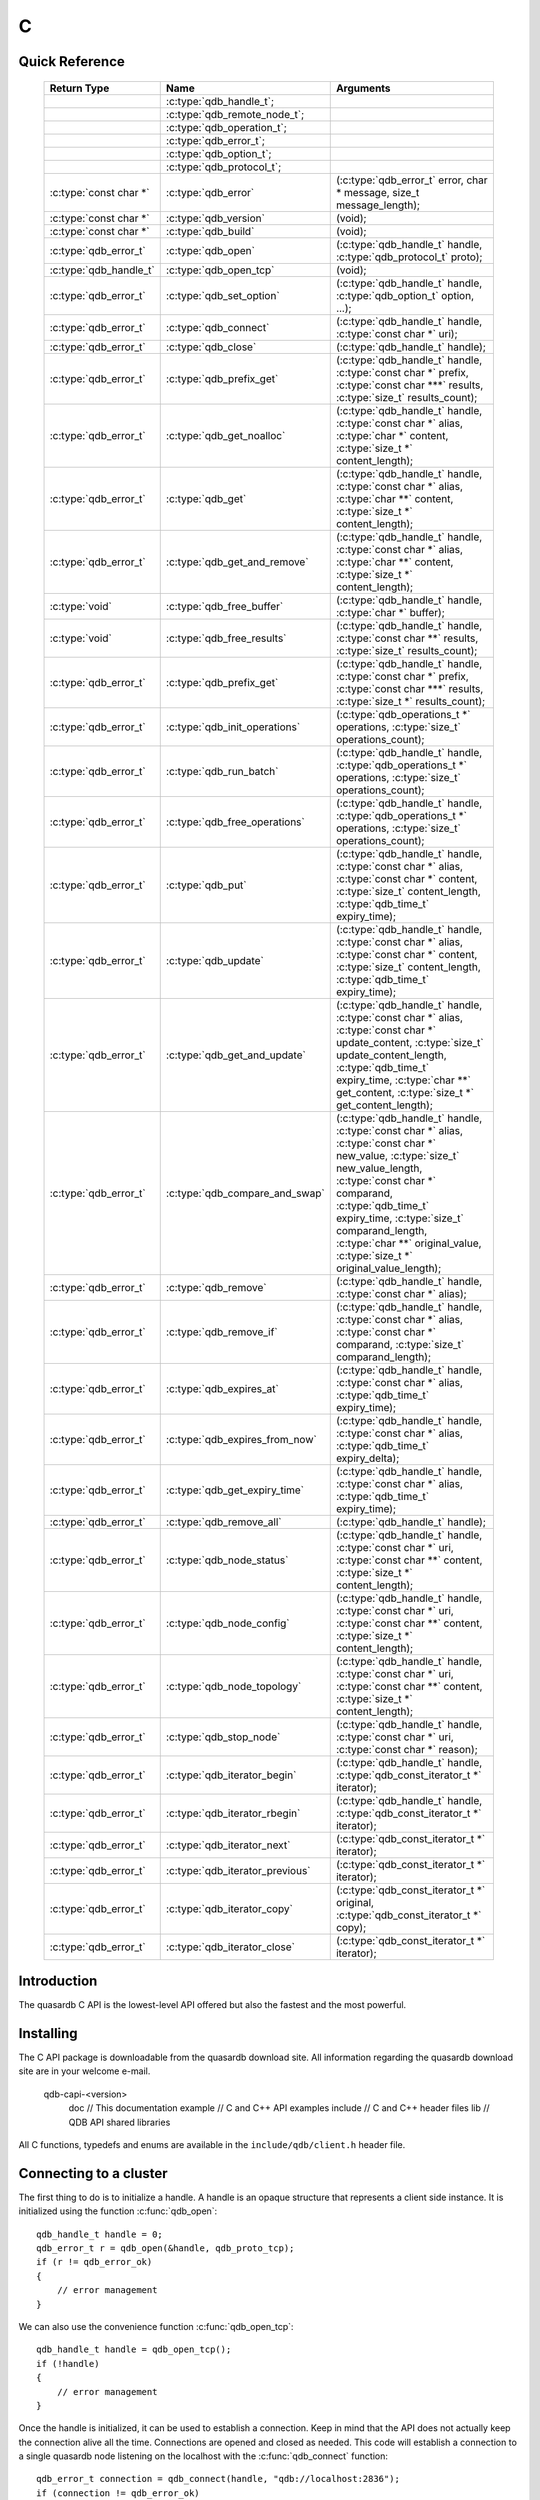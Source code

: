C
==

.. highlight:: c


.. // The functions below are linked using :c:type: not :c:func: so that Sphinx 
.. // does not add a (). This allows a reader to copy-and-paste the whole row. 

Quick Reference
---------------

 =========================== ================================== ===================
        Return Type                       Name                       Arguments     
 =========================== ================================== ===================
  ..                          :c:type:`qdb_handle_t`;            ..
  ..                          :c:type:`qdb_remote_node_t`;       ..
  ..                          :c:type:`qdb_operation_t`;         ..
  ..                          :c:type:`qdb_error_t`;             ..
  ..                          :c:type:`qdb_option_t`;            ..
  ..                          :c:type:`qdb_protocol_t`;          ..
  :c:type:`const char *`      :c:type:`qdb_error`                (:c:type:`qdb_error_t` error, char * message, size_t message_length);
  :c:type:`const char *`      :c:type:`qdb_version`              (void);
  :c:type:`const char *`      :c:type:`qdb_build`                (void);
  :c:type:`qdb_error_t`       :c:type:`qdb_open`                 (:c:type:`qdb_handle_t` handle, :c:type:`qdb_protocol_t` proto);
  :c:type:`qdb_handle_t`      :c:type:`qdb_open_tcp`             (void);
  :c:type:`qdb_error_t`       :c:type:`qdb_set_option`           (:c:type:`qdb_handle_t` handle, :c:type:`qdb_option_t` option, ...);
  :c:type:`qdb_error_t`       :c:type:`qdb_connect`              (:c:type:`qdb_handle_t` handle, :c:type:`const char *` uri);
  :c:type:`qdb_error_t`       :c:type:`qdb_close`                (:c:type:`qdb_handle_t` handle);
  :c:type:`qdb_error_t`       :c:type:`qdb_prefix_get`           (:c:type:`qdb_handle_t` handle, :c:type:`const char *` prefix, :c:type:`const char ***` results, :c:type:`size_t` results_count);
  :c:type:`qdb_error_t`       :c:type:`qdb_get_noalloc`          (:c:type:`qdb_handle_t` handle, :c:type:`const char *` alias, :c:type:`char *` content, :c:type:`size_t *` content_length);
  :c:type:`qdb_error_t`       :c:type:`qdb_get`                  (:c:type:`qdb_handle_t` handle, :c:type:`const char *` alias, :c:type:`char **` content, :c:type:`size_t *` content_length);
  :c:type:`qdb_error_t`       :c:type:`qdb_get_and_remove`       (:c:type:`qdb_handle_t` handle, :c:type:`const char *` alias, :c:type:`char **` content, :c:type:`size_t *` content_length);
  :c:type:`void`              :c:type:`qdb_free_buffer`          (:c:type:`qdb_handle_t` handle, :c:type:`char *` buffer);
  :c:type:`void`              :c:type:`qdb_free_results`         (:c:type:`qdb_handle_t` handle, :c:type:`const char **` results, :c:type:`size_t` results_count);
  :c:type:`qdb_error_t`       :c:type:`qdb_prefix_get`           (:c:type:`qdb_handle_t` handle, :c:type:`const char *` prefix, :c:type:`const char ***` results, :c:type:`size_t *` results_count);
  :c:type:`qdb_error_t`       :c:type:`qdb_init_operations`      (:c:type:`qdb_operations_t *` operations, :c:type:`size_t` operations_count);
  :c:type:`qdb_error_t`       :c:type:`qdb_run_batch`            (:c:type:`qdb_handle_t` handle, :c:type:`qdb_operations_t *` operations, :c:type:`size_t` operations_count);
  :c:type:`qdb_error_t`       :c:type:`qdb_free_operations`      (:c:type:`qdb_handle_t` handle, :c:type:`qdb_operations_t *` operations, :c:type:`size_t` operations_count);
  :c:type:`qdb_error_t`       :c:type:`qdb_put`                  (:c:type:`qdb_handle_t` handle, :c:type:`const char *` alias, :c:type:`const char *` content, :c:type:`size_t` content_length, :c:type:`qdb_time_t` expiry_time);
  :c:type:`qdb_error_t`       :c:type:`qdb_update`               (:c:type:`qdb_handle_t` handle, :c:type:`const char *` alias, :c:type:`const char *` content, :c:type:`size_t` content_length, :c:type:`qdb_time_t` expiry_time);
  :c:type:`qdb_error_t`       :c:type:`qdb_get_and_update`       (:c:type:`qdb_handle_t` handle, :c:type:`const char *` alias, :c:type:`const char *` update_content, :c:type:`size_t` update_content_length, :c:type:`qdb_time_t` expiry_time, :c:type:`char **` get_content, :c:type:`size_t *` get_content_length);
  :c:type:`qdb_error_t`       :c:type:`qdb_compare_and_swap`     (:c:type:`qdb_handle_t` handle, :c:type:`const char *` alias, :c:type:`const char *` new_value, :c:type:`size_t` new_value_length, :c:type:`const char *` comparand, :c:type:`qdb_time_t` expiry_time, :c:type:`size_t` comparand_length, :c:type:`char **` original_value, :c:type:`size_t *` original_value_length);
  :c:type:`qdb_error_t`       :c:type:`qdb_remove`               (:c:type:`qdb_handle_t` handle, :c:type:`const char *` alias);
  :c:type:`qdb_error_t`       :c:type:`qdb_remove_if`            (:c:type:`qdb_handle_t` handle, :c:type:`const char *` alias, :c:type:`const char *` comparand, :c:type:`size_t` comparand_length);
  :c:type:`qdb_error_t`       :c:type:`qdb_expires_at`           (:c:type:`qdb_handle_t` handle, :c:type:`const char *` alias, :c:type:`qdb_time_t` expiry_time);
  :c:type:`qdb_error_t`       :c:type:`qdb_expires_from_now`     (:c:type:`qdb_handle_t` handle, :c:type:`const char *` alias, :c:type:`qdb_time_t` expiry_delta);
  :c:type:`qdb_error_t`       :c:type:`qdb_get_expiry_time`      (:c:type:`qdb_handle_t` handle, :c:type:`const char *` alias, :c:type:`qdb_time_t` expiry_time);
  :c:type:`qdb_error_t`       :c:type:`qdb_remove_all`           (:c:type:`qdb_handle_t` handle);
  :c:type:`qdb_error_t`       :c:type:`qdb_node_status`          (:c:type:`qdb_handle_t` handle, :c:type:`const char *` uri, :c:type:`const char **` content, :c:type:`size_t *` content_length);
  :c:type:`qdb_error_t`       :c:type:`qdb_node_config`          (:c:type:`qdb_handle_t` handle, :c:type:`const char *` uri, :c:type:`const char **` content, :c:type:`size_t *` content_length);
  :c:type:`qdb_error_t`       :c:type:`qdb_node_topology`        (:c:type:`qdb_handle_t` handle, :c:type:`const char *` uri, :c:type:`const char **` content, :c:type:`size_t *` content_length);
  :c:type:`qdb_error_t`       :c:type:`qdb_stop_node`            (:c:type:`qdb_handle_t` handle, :c:type:`const char *` uri, :c:type:`const char *` reason);
  :c:type:`qdb_error_t`       :c:type:`qdb_iterator_begin`       (:c:type:`qdb_handle_t` handle, :c:type:`qdb_const_iterator_t *` iterator);
  :c:type:`qdb_error_t`       :c:type:`qdb_iterator_rbegin`      (:c:type:`qdb_handle_t` handle, :c:type:`qdb_const_iterator_t *` iterator);
  :c:type:`qdb_error_t`       :c:type:`qdb_iterator_next`        (:c:type:`qdb_const_iterator_t *` iterator);
  :c:type:`qdb_error_t`       :c:type:`qdb_iterator_previous`    (:c:type:`qdb_const_iterator_t *` iterator);
  :c:type:`qdb_error_t`       :c:type:`qdb_iterator_copy`        (:c:type:`qdb_const_iterator_t *` original, :c:type:`qdb_const_iterator_t *` copy);
  :c:type:`qdb_error_t`       :c:type:`qdb_iterator_close`       (:c:type:`qdb_const_iterator_t *` iterator);
  
 =========================== ================================== ===================
 

Introduction
--------------

The quasardb C API is the lowest-level API offered but also the fastest and the most powerful.

Installing
--------------

The C API package is downloadable from the quasardb download site. All information regarding the quasardb download site are in your welcome e-mail.
    
    \qdb-capi-<version>
          \doc        // This documentation
          \example    // C and C++ API examples
          \include    // C and C++ header files
          \lib        // QDB API shared libraries


All C functions, typedefs and enums are available in the ``include/qdb/client.h`` header file.


Connecting to a cluster
--------------------------

The first thing to do is to initialize a handle. A handle is an opaque structure that represents a client side instance.
It is initialized using the function :c:func:`qdb_open`: ::

    qdb_handle_t handle = 0;
    qdb_error_t r = qdb_open(&handle, qdb_proto_tcp);
    if (r != qdb_error_ok)
    {
        // error management
    }

We can also use the convenience function :c:func:`qdb_open_tcp`: ::

    qdb_handle_t handle = qdb_open_tcp();
    if (!handle)
    {
        // error management
    }

Once the handle is initialized, it can be used to establish a connection. Keep in mind that the API does not actually keep the connection alive all the time. Connections are opened and closed as needed. This code will establish a connection to a single quasardb node listening on the localhost with the :c:func:`qdb_connect` function: ::

    qdb_error_t connection = qdb_connect(handle, "qdb://localhost:2836");
    if (connection != qdb_error_ok)
    {
        // error management
    }

Note that we could have used the IP address instead: ::

    qdb_error_t connection = qdb_connect(handle, "qdb://127.0.0.1:2836");
    if (connection != qdb_error_ok)
    {
        // error management
    }

.. caution::
    Concurrent calls to :c:func:`qdb_connect` using the same handle results in undefined behaviour.

`IPv6 <https://en.wikipedia.org/wiki/IPv6>`_ is also supported if the node listens on an IPv6 address: ::

    qdb_error_t connection = qdb_connect(handle, "qdb://::1:2836");
    if (connection != qdb_error_ok)
    {
        // error management
    }

.. note::
    When you call :c:func:`qdb_open` and :c:func:`qdb_connect`, a lot of initialization and system calls are made. It is therefore advised to reduce the calls to these functions to the strict minimum, ideally keeping the same handle alive for the lifetime of the program.

Connecting to multiple nodes within the same cluster
------------------------------------------------------

Although quasardb is fault tolerant, if the client tries to connect to the cluster through a node that is unavailable, the connection will fail. To prevent that, it is advised to pass a uri string to qdb_connect with multiple comma-separated hosts and ports. If the client can establish a connection with any of the nodes, the call will succeed.::

    const char * remote_nodes = "qdb://192.168.1.1:2836,192.168.1.2:2836,192.168.1.3:2836";

    // the function will return 1 if any of the connections succeed.
    qdb_error_t connections = qdb_connect(handle, remote_nodes);
    if (connections != qdb_error_ok)
    {
        // error management...
    }

If the same address/port pair is present multiple times within the string, only the first occurrence is used.

Adding entries
-----------------

Each entry is identified by an unique alias. You pass the alias as a null-terminated string. The alias may contain arbitrary characters but it's probably more convenient to use printable characters only.

The content is a buffer containing arbitrary data. You need to specify the size of the content buffer. There is no built-in limit on the content's size; you just need to ensure you have enough free memory to allocate it at least once on the client side and on the server side.

There are two ways to add entries into the repository. You can use :c:func:`qdb_put`: ::

    char content[100];

    // ...

    r = qdb_put(handle, "myalias", content, sizeof(content), 0);
    if (r != qdb_error_ok)
    {
        // error management
    }

or you can use :c:func:`qdb_update`: ::

    char content[100];

    // ...

    r = qdb_update(handle, "myalias", content, sizeof(content), 0);
    if (r != qdb_error_ok)
    {
        // error management
    }

The difference is that :c:func:`qdb_put` fails when the entry already exists. :c:func:`qdb_update` will create the entry if it does not, or update its content if it does.

Getting entries
--------------------

The most convenient way to fetch an entry is :c:func:`qdb_get`::

    char * allocated_content = 0;
    size_t allocated_content_length = 0;
    r = qdb_get(handle, "myalias", &allocated_content, &allocated_content_length);
    if (r != qdb_error_ok)
    {
        // error management
    }

The function will allocate the buffer and update the length. You will need to release the memory later with :c:func:`qdb_free_buffer`::

    qdb_free_buffer(allocated_content);

However, for maximum performance you might want to manage allocation yourself and reuse buffers (for example). In which case you will prefer to use :c:func:`qdb_get_noalloc`::

    char buffer[1024];

    size content_length = sizeof(buffer);

    // ...

    // content_length must be initialized with the buffer's size
    // and will be update with the retrieved content's size
    r = qdb_get_noalloc(handle, "myalias", buffer, &content_length);
    if (r != qdb_error_ok)
    {
        // error management
    }

The function will update content_length even if the buffer isn't large enough, giving you a chance to increase the buffer's size and try again.


Removing entries
---------------------

Removing is done with the function :c:func:`qdb_remove`::

    r = qdb_remove(handle, "myalias");
    if (r != qdb_error_ok)
    {
        // error management
    }

The function fails if the entry does not exist.


Cleaning up
--------------------

When you are done working with a quasardb repository, call :c:func:`qdb_close`::

    qdb_close(handle);

:c:func:`qdb_close` **does not** release memory allocated by :c:func:`qdb_get`. You will need to make appropriate calls to :c:func:`qdb_free_buffer` for each call to :c:func:`qdb_get`.

.. note ::

    Avoid opening and closing connections needlessly. A handle consumes very little memory and resources. It is safe to keep it open for the duration of your program.

Timeout
-------

It is possible to configure the client-side timeout with the :c:func:`qdb_set_option`::

    // sets the timeout to 5000 ms
    qdb_set_option(h, qdb_o_operation_timeout, 5000);

Currently running requests are not affected by the modification, only new requests will use the new timeout value. The default client-side timeout is one minute. Keep in mind that the server-side timeout might be shorter.

Expiry
-------

Expiry is set with :c:func:`qdb_expires_at` and :c:func:`qdb_expires_from_now`. It is obtained with :c:func:`qdb_get_expiry_time`. Expiry time is always passed in as seconds, either relative to epoch (January 1st, 1970 00:00 UTC) when using :c:func:`qdb_expires_at` or relative to the call time when using :c:func:`qdb_expires_from_now`.

.. danger::
    The behavior of :c:func:`qdb_expires_from_now` is undefined if the time zone or the clock of the client computer is improperly configured.

To set the expiry time of an entry to 1 minute, relative to the call time::

    char content[100];

    // ...

    r = qdb_put(handle, "myalias", content, sizeof(content), 0);
    if (r != qdb_error_ok)
    {
        // error management
    }

    r = qdb_expires_from_now(handle, "myalias", 60);
    if (r != qdb_error_ok)
    {
        // error management
    }

To prevent an entry from ever expiring::

    r = qdb_expires_at(handle, "myalias", 0);
    if (r != qdb_error_ok)
    {
        // error management
    }

By default, entries never expire. To obtain the expiry time of an existing entry::

    qdb_time_t expiry_time = 0;
    r = qdb_get_expiry_time(handle, "myalias", &expiry_time);
    if (r != qdb_error_ok)
    {
        // error management
    }

Prefix based search
--------------------

Prefix based search is a powerful tool that helps you lookup entries efficiently. 

For example, if you want to find all entries whose aliases start with "record"::

    const char ** results = 0;
    size_t results_count = 0;

    r = qdb_prefix_get(handle, "record", &results, &results_count);
    if (r != qdb_error_ok)
    {
        // error management
    }

    // results now contains an array of null terminated strings
    // representing the matching entries

The qdb_prefix_get function automatically allocates all required memory. This memory must be released by the caller at a later time::

    qdb_free_results(handle, &results, &results_count);

Batch operations
-----------------

Batch operations can greatly increase performance when it is necessary to run many small operations. Using batch operations requires initializing, running and freeing an array of operations.

The :c:func:`qdb_init_operations` ensures that the operations are properly reset before setting any value::

    qdb_operations_t ops[3];
    r = qdb_init_operations(ops, 3);
    if (r != qdb_error_ok)
    {
        // error management
    }

Once this is done, you can fill the array with the operations you would like to run. :c:func:`qdb_init_operations` makes sure all the values have proper defaults::

    // the first operation will be a get for "entry1"
    ops[0].type = qdb_op_get_alloc;
    ops[0].alias = "entry1";

    // the second operation will be a get for "entry2"
    ops[1].type = qdb_op_get_alloc;
    ops[1].alias = "entry2";

    char content[100];

    // the third operation will be an update for "entry3"
    ops[2].type = qdb_op_update;
    ops[2].alias = "entry3";
    ops[2].content = content;
    ops[2].content_size = 100;

You now have an operations batch that can be run on the cluster::

    // runs the three operations on the cluster
    size_t success_count = qdb_run_batch(handle, ops, 3);
    if (success_count != 3)
    {
        // error management
    }

Note that the order in which operations run is undefined. Error management with batch operations is a little bit more delicate than with other functions. :c:func:`qdb_run_batch` returns the number of successful operations. If this number is not equal to the number of submitted operations, it means you have an error.

The error field of each operation is updated to reflect its status. If it is not qdb_e_ok, an error occured.

Let's imagine the previous example returned an error. Here is some simple code for error detection::

    if (success_count != 3)
    {
        for(size_t i = 0; i < 3; ++i)
        {
            if (ops[i].error != qdb_e_ok)
            {
                // we have an error in this operation
            }
        }
    }

What you must do when an error occurs is entirely dependent on your application. 

In our case, there have been three operations, two gets and one update. In the case of the update, we only care if the operation has been successful or not. But what about the gets? The content is available in the result field::

    const char * entry1_content = ops[0].result;
    size_t entry1_size = ops[0].result_size;

    const char * entry2_content = ops[1].result;
    size_t entry2_size = ops[1].result_size;

Once you are finished with a series of batch operations, you must release the memory that the API allocated using :c:func:`qdb_free_operations`. The call releases all buffers at once::

    r = qdb_free_operations(ops, 3);
    if (r != qdb_error_ok)
    {
        // error management
    }

Iteration
-----------

Iteration on the cluster's entries can be done forward and backward. You initialize the iterator with :c:func:`qdb_iterator_begin` or :c:func:`qdb_iterator_rbegin` depending on whether you want to start from the first entry or the last entry.

Actual iteration is done with :c:func:`qdb_iterator_next` and :c:func:`qdb_iterator_previous`. Once completed, the iterator should be freed with :c:func:`qdb_iterator_close`::

    qdb_const_iterator_t it;

    // forward loop
    for(qdb_error_t err = qdb_iterator_begin(h, &it); err == qdb_e_ok; err = qdb_iterator_next(&it))
    {
        // work on entry
        // it.content and it.content_size is the entry content
    }

    qdb_iterator_close(&it);

    // backward loop
    for(qdb_error_t err = qdb_iterator_rbegin(h, &it); err = qdb_e_ok; err = qdb_iterator_previous(&it))
    {
        // work on entry
        // it.content and it.content_size is the entry content
    }

    qdb_iterator_close(&it);

.. note::
    Although each entry is returned only once, the order in which entries are returned is undefined.


Logging
----------

It can be useful for debugging and information purposes to obtain all logs. The C API provides access to the internal log system through a callback which is called each time the API has to log something.

.. warning::
    Improper usage of the logging API can seriously affect the performance and the reliability of the quasardb API. Make sure your logging callback is as simple as possible.

The thread and context in which the callback is called is undefined and the developer should not assume anything about the memory layout. However, calls to the callback are not concurrent: the user only has to take care of thread safety in the context of its application. In other words, **calls are serialized**.

Logging is asynchronous, however buffers are flushed when :c:func:`qdb_close` is successfully called.

The callback profile is the following::

     void qdb_log_callback(const char * log_level,       // qdb log level
                           const unsigned long * date,   // [years, months, day, hours, minute, seconds] (valid only in the context of the callback)
                           unsigned long pid,            // process id
                           unsigned long tid,            // thread id
                           const char * message_buffer,  // message buffer (valid only in the context of the callback)
                           size_t message_size);         // message buffer size


The parameters passed to the callback are:

    * *log_level:* a null-terminated string describing the log level for the message. The possible log levels are: detailed, debug, info, warning, error and panic. The string is static and valid as long as the dynamic library remains loaded in memory.
    * *date:* an array of six unsigned longs describing the timestamp of the log message. They are ordered as such: year, month, day, hours, minutes, seconds. The time is in 24h format.
    * *pid:* the process id of the log message.
    * *tid:* the thread id of the log message.
    * *message_buffer:* a null-terminated buffer that is valid only in the context of the callback. 
    * *message_size:* the size of the buffer, in bytes.

Here is a callback example::

     void my_log_callback(const char * log_level,       // qdb log level
                          const unsigned long * date,   // [years, months, day, hours, minute, seconds] (valid only in the context of the callback)
                          unsigned long pid,            // process id
                          unsigned long tid,            // thread id
                          const char * message_buffer,  // message buffer (valid only in the context of the callback)
                          size_t message_size)          // message buffer size
    {
        // will print to the console the log message, e.g.
        // 12/31/2013-23:12:01 debug: here is the message
        // note that you don't have to use all provided information, only use what you need!
        printf("%02d/%02d/%04d-%02d:%02d:%02d %s: %s", date[1], date[2], date[0], date[3], date[4], date[5], log_level, message_buffer);
    }

Setting the callback is done with :c:func:`qdb_set_option`::

    qdb_set_option(handle, qdb_o_log_callback, my_log_callback);

.. warning::
    It is not possible to unregister a log callback. Multiple calls to :c:func:`qdb_set_option` will result in several callbacks being registered. Registering the same callback multiple times results in undefined behaviour.


Reference
----------------

.. c:type:: qdb_handle_t

    An opaque handle that represents a quasardb client instance.

.. c:type:: qdb_remote_node_t

    A structure to represent a remote node with an associated error status updated by the last API call, unless the structure is passed as constant.

.. c:type:: qdb_operation_t

    A structure to represent an operation request with an associated error status updated by the last API call.

.. c:type:: qdb_error_t

    An enum representing possible error codes returned by the API functions. "No error" evaluates to 0. When the error is qdb_e_system, either errno or GetLastError (depending on the platform) will be updated with the corresponding system error.

.. c:type:: qdb_option_t

    An enum representing the available options.

.. c:type:: qdb_protocol_t

    An enum representing available network protocols.

.. c:function:: const char * qdb_error(qdb_error_t error, char * message, size_t message_length)

    Translate an error into a meaningful message. If the content does not fit into the buffer, the content is truncated. A null terminator is always appended, except if the buffer is empty. The function never fails and returns the passed pointer for convenience.

    :param error: An error code 
    :type error: qdb_error_t
    :param message: A pointer to a buffer that will receive the translated error message.
    :type message: char *
    :param message_length: The length of the buffer that will receive the translated error message, in bytes.
    :type message_length: size_t
    :returns: The pointer to the buffer that received the translated error message.

.. c:function:: const char * qdb_version(void)

    Returns a null terminated string describing the API version. The buffer is API managed and should not be freed or written to by the caller.

    :returns: A pointer to a null terminated string describing the API version.

.. c:function:: const char * qdb_build(void)

    Returns a null terminated string with a build number and date. The buffer is API managed and should be be freed or written to by the caller.

    :returns: A pointer to a null terminated string describing the build number and date.

.. c:function:: qdb_error_t qdb_open(qdb_handle_t * handle, qdb_protocol_t proto)

    Creates a client instance. To avoid resource and memory leaks, the :c:func:`qdb_close` must be used on the initialized handle when it is no longer needed.

    :param handle: A pointer to a :c:type:`qdb_handle_t` that will be initialized to represent a new client instance.
    :type handle: qdb_handle_t *
    :param proto: The protocol to use of type :c:type:`qdb_protocol_t`
    :type proto: qdb_protocol_t
    :returns: An error code of type :c:type:`qdb_error_t`

.. c:function:: qdb_handle_t qdb_open_tcp(void)

    Creates a client instance for the TCP network protocol. This is a convenience function.

    :returns: A valid handle when successful, 0 in case of failure. The handle must be closed with :c:func:`qdb_close`.

.. c:function:: qdb_error_t qdb_set_option(qdb_handle_t handle, qdb_option_t option, ...)

    Sets an option for the given quasardb handle.

    :param handle: An initialized handle (see :c:func:`qdb_open` and :c:func:`qdb_open_tcp`)
    :type handle: qdb_handle_t
    :param option: The option to set.
    :type option: qdb_option_t

    :returns: An error code of type :c:type:`qdb_error_t`

.. c:function:: qdb_error_t qdb_connect(qdb_handle_t handle, const char * uri)

    Bind the client instance to a quasardb cluster and connect to one node within.

    :param handle: An initialized handle (see :c:func:`qdb_open` and :c:func:`qdb_open_tcp`)
    :type handle: qdb_handle_t
    :param uri: A pointer to a null terminated string in the format "qdb://host:port[,host:port]".
    :type uri: const char *

    :returns: An error code of type :c:type:`qdb_error_t`

.. c:function:: qdb_error_t qdb_close(qdb_handle_t handle)

    Terminates all connections and releases all client-side allocated resources.

    :param handle: An initialized handle (see :c:func:`qdb_open` and :c:func:`qdb_open_tcp`)
    :type handle: qdb_handle_t

    :returns: An error code of type :c:type:`qdb_error_t`

.. c:function:: qdb_error_t qdb_prefix_get(qdb_handle_t handle, const char * prefix, const char *** results, size_t * results_count)

    Search the cluster for entries with the provided prefix. The function will return the list of matching aliases, but not the associated content.

    The returned results must be freed with :c:func:`qdb_free_results`

    The handle must be initialized (see :c:func:`qdb_open` and :c:func:`qdb_open_tcp`) and the connection established (see :c:func:`qdb_connect`).

    :param handle: An initialized handle
    :type handle: qdb_handle_t
    :param alias: A pointer to a null terminated string representing the prefix to use for the search
    :type alias: const char ``*``
    :param results: A pointer to a const char ** that will receive an API allocated array of NULL terminated strings representing the list of matching aliases
    :type results: const char ``*````*````*``
    :param results_count: A pointer to a size_t that will receive the number of results
    :type  results_count: size_t ``*``

    :returns: An error code of type :c:type:`qdb_error_t`

.. c:function:: qdb_error_t qdb_get_noalloc(qdb_handle_t handle, const char * alias, char * content, size_t * content_length)

    Retrieves an entry's content from the quasardb server. The caller is responsible for allocating and freeing the provided buffer.

    If the entry does not exist, the function will fail and return ``qdb_e_alias_not_found``.

    If the buffer is not large enough to hold the data, the function will fail and return ``qdb_e_buffer_too_small``. content_length will nevertheless be updated with entry size so that the caller may resize its buffer and try again.

    The handle must be initialized (see :c:func:`qdb_open` and :c:func:`qdb_open_tcp`) and the connection established (see :c:func:`qdb_connect`).

    :param handle: An initialized handle
    :type handle: qdb_handle_t
    :param alias: A pointer to a null terminated string representing the entry's alias whose content is to be retrieved.
    :type alias: const char *
    :param content: A pointer to an user allocated buffer that will receive the entry's content.
    :type content: char *
    :param content_length: A pointer to a size_t initialized with the length of the destination buffer, in bytes. It will be updated with the length of the retrieved content, even if the buffer is not large enough to hold all the data.
    :type content_length: size_t *

    :returns: An error code of type :c:type:`qdb_error_t`

.. c:function::  qdb_error_t qdb_get(qdb_handle_t handle, const char * alias, char ** content, size_t * content_length)

    Retrieves an entry's content from the quasardb server.

    If the entry does not exist, the function will fail and return ``qdb_e_alias_not_found``.

    The function will allocate a buffer large enough to hold the entry's content. This buffer must be released by the caller with a call to :c:func:`qdb_free_buffer`.

    The handle must be initialized (see :c:func:`qdb_open` and :c:func:`qdb_open_tcp`) and the connection established (see :c:func:`qdb_connect`).

    :param handle: An initialized handle (see :c:func:`qdb_open` and :c:func:`qdb_open_tcp`)
    :type handle: qdb_handle_t
    :param alias: A pointer to a null terminated string representing the entry's alias whose content is to be retrieved.
    :type alias: const char *
    :param content: A pointer to a pointer that will be set to a function-allocated buffer holding the entry's content.
    :type content: char **
    :param content_length: A pointer to a size_t that will be set to the content's size, in bytes.
    :type content_length: size_t *

    :returns: An error code of type :c:type:`qdb_error_t`

.. c:function:: qdb_error_t qdb_get_and_remove(qdb_handle_t handle, const char * alias, const char ** content, size_t * content_length)

    Atomically gets an entry from the quasardb server and removes it. If the entry does not exist, the function will fail and return ``qdb_e_alias_not_found``.

    The function will allocate a buffer large enough to hold the entry's content. This buffer must be released by the caller with a call to :c:func:`qdb_free_buffer`.

    The handle must be initialized (see :c:func:`qdb_open` and :c:func:`qdb_open_tcp`) and the connection established (see :c:func:`qdb_connect`).

    :param handle: An initialized handle (see :c:func:`qdb_open` and :c:func:`qdb_open_tcp`)
    :type handle: qdb_handle_t
    :param alias: A pointer to a null terminated string representing the entry's alias to delete.
    :type alias: const char *
    :param content: A pointer to a pointer that will be set to a function-allocated buffer holding the entry's content.
    :type content: char **
    :param content_length: A pointer to a size_t that will be set to the content's size, in bytes.
    :type content_length: size_t *

    :returns: An error code of type :c:type:`qdb_error_t`

.. c:function:: void qdb_free_buffer(qdb_handle_t handle, char * buffer)

    Frees a buffer allocated by :c:func:`qdb_get`.

    :param handle: An initialized handle (see :c:func:`qdb_open` and :c:func:`qdb_open_tcp`)
    :type handle: qdb_handle_t
    :param buffer: A pointer to a buffer to release allocated by :c:func:`qdb_get`.
    :type buffer: char *

    :returns: This function does not return a value.

.. c:function:: void qdb_free_results(qdb_handle_t handle, const char ** results, size_t results_count)

    Frees a buffer allocated by :c:func:`qdb_prefix_get`.

    :param handle: An initialized handle (see :c:func:`qdb_open` and :c:func:`qdb_open_tcp`)
    :type handle: qdb_handle_t
    :param results: A pointer to a buffer to release allocated by :c:func:`qdb_prefix_get`
    :type results: const char **
    :param results_count: The number of entries in results
    :type results_count: size_t

.. c:function:: qdb_error_t qdb_prefix_get(qdb_handle_t handle, const char * prefix, const char *** results, size_t * results_count)

    Searches the cluster for all entries whose aliases start with "prefix". The function will allocate an array of strings containing the aliases of matching entries. This array must be freed later with :c:func:`qdb_free_results`.

    The handle must be initialized (see :c:func:`qdb_open` and :c:func:`qdb_open_tcp`) and the connection established (see :c:func:`qdb_connect`).

    :param handle: An initialized handle (see :c:func:`qdb_open` and :c:func:`qdb_open_tcp`)
    :type handle: qdb_handle_t
    :param prefix: A pointer to a null terminated string representing the search prefix
    :type prefix: const char *
    :param results: A pointer to an array of results to be freed with :c:func:`qdb_free_results`
    :type results: const char **
    :param results_count: A pointer to a size_t that will receive the number of results
    :type results_count: size_t *

    :returns: An error code of type :c:type:`qdb_error_t` 

.. c:function:: qdb_error_t qdb_init_operations(qdb_operations_t * operations, size_t operations_count)

    Initializes an array of operations to the default value, making its later usage safe.

    :param operations: Pointer to an array of qdb_operations_t
    :type operations: qdb_operations_t *
    :param operations_count: Size of the array, in entry count
    :type operations_count: size_t

    :returns: An error code of type :c:type:`qdb_error_t` 

.. c:function:: qdb_error_t qdb_run_batch(qdb_handle_t handle, qdb_operations_t * operations, size_t operations_count)

    Runs the provided operations in batch on the cluster. The operations are run in arbitrary order. 

    The handle must be initialized (see :c:func:`qdb_open` and :c:func:`qdb_open_tcp`) and the connection established (see :c:func:`qdb_connect`).

    :param handle: An initialized handle (see :c:func:`qdb_open` and :c:func:`qdb_open_tcp`)
    :type handle: qdb_handle_t
    :param operations: Pointer to an array of qdb_operations_t
    :type operations: qdb_operations_t *
    :param operations_count: Size of the array, in entry count
    :type operations_count: size_t

    :returns: The number of successful operations

.. c:function:: qdb_error_t qdb_free_operations(qdb_handle_t handle, qdb_operations_t * operations, size_t operations_count)

    Releases all API-allocated memory by a :c:func:`qdb_run_batch` call. This function is safe to call even if :c:func:`qdb_run_batch` didn't allocate any memory.

    :param handle: An initialized handle (see :c:func:`qdb_open` and :c:func:`qdb_open_tcp`)
    :type handle: qdb_handle_t
    :param operations: Pointer to an array of qdb_operations_t
    :type operations: qdb_operations_t *
    :param operations_count: Size of the array, in entry count
    :type operations_count: size_t

    :returns: An error code of type :c:type:`qdb_error_t` 

.. c:function:: qdb_error_t qdb_put(qdb_handle_t handle, const char * alias, const char * content, size_t content_length, qdb_time_t expiry_time, qdb_time_t expiry_time)

    Adds an entry to the quasardb server. If the entry already exists the function will fail and will return ``qdb_e_alias_already_exists``. Keys beginning with the string "qdb" are reserved and cannot be added to the cluster.

    The handle must be initialized (see :c:func:`qdb_open` and :c:func:`qdb_open_tcp`) and the connection established (see :c:func:`qdb_connect`).

    :param handle: An initialized handle (see :c:func:`qdb_open` and :c:func:`qdb_open_tcp`)
    :type handle: qdb_handle_t
    :param alias: A pointer to a null terminated string representing the entry's alias to create.
    :type alias: const char *
    :param content: A pointer to a buffer that represents the entry's content to be added to the server.
    :type content: const char *
    :param content_length: The length of the entry's content, in bytes.
    :type content_length: size_t
    :param expiry_time: The absolute expiry time of the entry, in seconds, relative to epoch
    :type expiry_time: qdb_time_t

    :returns: An error code of type :c:type:`qdb_error_t`

.. c:function:: qdb_error_t qdb_update(qdb_handle_t handle, const char * alias, const char * content, size_t content_length, qdb_time_t expiry_time)

    Updates an entry on the quasardb server. If the entry already exists, the content will be updated. If the entry does not exist, it will be created.

    The handle must be initialized (see :c:func:`qdb_open` and :c:func:`qdb_open_tcp`) and the connection established (see :c:func:`qdb_connect`).

    :param handle: An initialized handle (see :c:func:`qdb_open` and :c:func:`qdb_open_tcp`)
    :type handle: qdb_handle_t
    :param alias: A pointer to a null terminated string representing the entry's alias to update.
    :type alias: const char *
    :param content: A pointer to a buffer that represents the entry's content to be updated to the server.
    :type content: const char *
    :param content_length: The length of the entry's content, in bytes.
    :type content_length: size_t
    :param expiry_time: The absolute expiry time of the entry, in seconds, relative to epoch
    :type expiry_time: qdb_time_t

    :returns: An error code of type :c:type:`qdb_error_t`

.. c:function:: qdb_error_t qdb_get_and_update(qdb_handle_t handle, const char * alias, const char * update_content, size_t update_content_length, qdb_time_t expiry_time, char ** get_content, size_t * get_content_length)

    Atomically gets and updates (in this order) the entry on the quasardb server. The entry must already exist.

    The handle must be initialized (see :c:func:`qdb_open` and :c:func:`qdb_open_tcp`) and the connection established (see :c:func:`qdb_connect`).

    :param handle: An initialized handle (see :c:func:`qdb_open` and :c:func:`qdb_open_tcp`)
    :type handle: qdb_handle_t
    :param alias: A pointer to a null terminated string representing the entry's alias to update.
    :type alias: const char *
    :param update_content: A pointer to a buffer that represents the entry's content to be updated to the server.
    :type update_content: const char *
    :param update_content_length: The length of the buffer, in bytes.
    :type udpate_content_length: const char *
    :param expiry_time: The absolute expiry time of the entry, in seconds, relative to epoch
    :type expiry_time: qdb_time_t
    :param get_content: A pointer to a pointer that will be set to a function-allocated buffer holding the entry's content, before the update.
    :type get_content: char **
    :param get_content_length: A pointer to a size_t that will be set to the content's size, in bytes.
    :type get_content_length: size_t *

    :returns: An error code of type :c:type:`qdb_error_t`

.. c:function:: qdb_error_t qdb_compare_and_swap(qdb_handle_t handle, const char * alias, const char * new_value, size_t new_value_length, const char * comparand, qdb_time_t expiry_time, size_t comparand_length, char ** original_value, size_t * original_value_length)

    Atomically compares the entry with comparand and updates it to new_value if, and only if, they match. Always returns the original value of the entry.

    The handle must be initialized (see :c:func:`qdb_open` and :c:func:`qdb_open_tcp`) and the connection established (see :c:func:`qdb_connect`).

    :param handle: An initialized handle (see :c:func:`qdb_open` and :c:func:`qdb_open_tcp`)
    :type handle: qdb_handle_t
    :param alias: A pointer to a null terminated string representing the entry's alias to compare to.
    :type alias: const char *
    :param new_value: A pointer to a buffer that represents the entry's content to be updated to the server in case of match.
    :type new_value: const char *
    :param new_value_length: The length of the buffer, in bytes.
    :type new_value_length: size_t
    :param comparand: A pointer to a buffer that represents the entry's content to be compared to.
    :type comparand: const char *
    :param comparand_length: The length of the buffer, in bytes.
    :type comparand_length: size_t
    :param expiry_time: The absolute expiry time of the entry, in seconds, relative to epoch
    :type expiry_time: qdb_time_t
    :param original_value: A pointer to a pointer that will be set to a function-allocated buffer holding the entry's original content, before the update, if any.
    :type original_value: char **
    :param original_value_length: A pointer to a size_t that will be set to the content's size, in bytes.
    :type original_value_length: size_t *

    :returns: An error code of type :c:type:`qdb_error_t`

.. c:function:: qdb_error_t qdb_remove(qdb_handle_t handle, const char * alias)

    Removes an entry from the quasardb server. If the entry does not exist, the function will fail and return ``qdb_e_alias_not_found``.

    The handle must be initialized (see :c:func:`qdb_open` and :c:func:`qdb_open_tcp`) and the connection established (see :c:func:`qdb_connect`).

    :param handle: An initialized handle (see :c:func:`qdb_open` and :c:func:`qdb_open_tcp`)
    :type handle: qdb_handle_t
    :param alias: A pointer to a null terminated string representing the entry's alias to delete.
    :type alias: const char *

    :returns: An error code of type :c:type:`qdb_error_t`

.. c:function:: qdb_error_t qdb_remove_if(qdb_handle_t handle, const char * alias, const char * comparand, size_t comparand_length)

    Removes an entry from the quasardb server if it matches comparand. The operation is atomic. If the entry does not exist, the function will fail and return ``qdb_e_alias_not_found``.

    The handle must be initialized (see :c:func:`qdb_open` and :c:func:`qdb_open_tcp`) and the connection established (see :c:func:`qdb_connect`).

    :param handle: An initialized handle (see :c:func:`qdb_open` and :c:func:`qdb_open_tcp`)
    :type handle: qdb_handle_t
    :param alias: A pointer to a null terminated string representing the entry's alias to delete.
    :type alias: const char *
    :param comparand: A pointer to a buffer that represents the entry's content to be compared to.
    :type comparand: const char *
    :param comparand_length: The length of the buffer, in bytes.
    :type comparand_length: size_t

    :returns: An error code of type :c:type:`qdb_error_t`

.. c:function:: qdb_error_t qdb_expires_at(qdb_handle_t handle, const char * alias, qdb_time_t expiry_time)

    Sets the expiry time of an existing entry from the quasardb cluster. A value of zero means the entry never expires.

    The handle must be initialized (see :c:func:`qdb_open` and :c:func:`qdb_open_tcp`) and the connection established (see :c:func:`qdb_connect`).

    :param handle: An initialized handle (see :c:func:`qdb_open` and :c:func:`qdb_open_tcp`)
    :type handle: qdb_handle_t
    :param alias: A pointer to a null terminated string representing the entry's alias for which the expiry must be set.
    :type alias: const char *
    :param expiry_time: Absolute time after which the entry expires, in seconds, relative to epoch
    :type expiry_time: :c:type:`qdb_time_t`

    :returns: An error code of type :c:type:`qdb_error_t`

.. c:function:: qdb_error_t qdb_expires_from_now(qdb_handle_t handle, const char * alias, qdb_time_t expiry_delta)

    Sets the expiry time of an existing entry from the quasardb cluster. A value of zero means the entry expires as soon as possible.

    The handle must be initialized (see :c:func:`qdb_open` and :c:func:`qdb_open_tcp`) and the connection established (see :c:func:`qdb_connect`).

    :param handle: An initialized handle (see :c:func:`qdb_open` and :c:func:`qdb_open_tcp`)
    :type handle: qdb_handle_t
    :param alias: A pointer to a null terminated string representing the entry's alias for which the expiry must be set.
    :type alias: const char *
    :param expiry_time: Time in seconds, relative to the call time, after which the entry expires
    :type expiry_time: :c:type:`qdb_time_t`

    :returns: An error code of type :c:type:`qdb_error_t`

.. c:function:: qdb_error_t qdb_get_expiry_time(qdb_handle_t handle, const char * alias, qdb_time_t * expiry_time)

    Retrieves the expiry time of an existing entry. A value of zero means the entry never expires.

    The handle must be initialized (see :c:func:`qdb_open` and :c:func:`qdb_open_tcp`) and the connection established (see :c:func:`qdb_connect`).

    :param handle: An initialized handle (see :c:func:`qdb_open` and :c:func:`qdb_open_tcp`)
    :type handle: qdb_handle_t
    :param alias: A pointer to a null terminated string representing the entry's alias for which the expiry must be get.
    :type alias: const char *
    :param expiry_time: A pointer to a qdb_time_t that will receive the absolute expiry time.
    :type expiry_time: :c:type:`qdb_time_t` *

    :returns: An error code of type :c:type:`qdb_error_t`

.. c:function:: qdb_error_t qdb_remove_all(qdb_handle_t handle)

    Removes all the entries on all the nodes of the quasardb cluster. The function returns when the command has been dispatched and executed on the whole cluster or an error occurred.

    This call is **not** atomic: if the command cannot be dispatched on the whole cluster, it will be dispatched on as many nodes as possible and the function will return with a qdb_e_ok code. 

    The handle must be initialized (see :c:func:`qdb_open` and :c:func:`qdb_open_tcp`) and the connection established (see :c:func:`qdb_connect`).

    :param handle: An initialized handle (see :c:func:`qdb_open` and :c:func:`qdb_open_tcp`)
    :type handle: qdb_handle_t

    :returns: An error code of type :c:type:`qdb_error_t`

    .. caution:: This function is meant for very specific use cases and its usage is discouraged.

.. c:function:: qdb_error_t qdb_node_status(qdb_handle_t handle, const char * uri, const char ** content, size_t * content_length)

    Obtains a node status as a JSON string. 

    The function will allocate a buffer large enough to hold the status string and a terminating zero. This buffer must be released by the caller with a call to :c:func:`qdb_free_buffer`.

    The handle must be initialized (see :c:func:`qdb_open` and :c:func:`qdb_open_tcp`) and the connection established (see :c:func:`qdb_connect`).

    :param handle: An initialized handle (see :c:func:`qdb_open` and :c:func:`qdb_open_tcp`)
    :type handle: qdb_handle_t
    :param uri: A pointer to a null terminated string in the format "qdb://host:port".
    :type uri: const char *
    :param content: A pointer to a pointer that will be set to a function-allocated buffer holding the status string.
    :type content: const char **
    :param content_length: A pointer to a size_t that will be set to the status string length, in bytes.
    :type content_length: size_t *

    :returns: An error code of type :c:type:`qdb_error_t`

.. c:function:: qdb_error_t qdb_node_config(qdb_handle_t handle, const char * uri, const char ** content, size_t * content_length)

    Obtains a node configuration as a JSON string. 

    The function will allocate a buffer large enough to hold the configuration string and a terminating zero. This buffer must be released by the caller with a call to :c:func:`qdb_free_buffer`.

    The handle must be initialized (see :c:func:`qdb_open` and :c:func:`qdb_open_tcp`) and the connection established (see :c:func:`qdb_connect`).

    :param handle: An initialized handle (see :c:func:`qdb_open` and :c:func:`qdb_open_tcp`)
    :type handle: qdb_handle_t
    :param uri: A pointer to a null terminated string in the format "qdb://host:port".
    :type uri: const char *
    :param content: A pointer to a pointer that will be set to a function-allocated buffer holding the configuration string.
    :type content: const char **
    :param content_length: A pointer to a size_t that will be set to the configuration string length, in bytes.
    :type content_length: size_t *

    :returns: An error code of type :c:type:`qdb_error_t`

.. c:function:: qdb_error_t qdb_node_topology(qdb_handle_t handle, const char * uri, const char ** content, size_t * content_length)

    Obtains a node topology as a JSON string. 

    The function will allocate a buffer large enough to hold the topology string and a terminating zero. This buffer must be released by the caller with a call to :c:func:`qdb_free_buffer`.

    The handle must be initialized (see :c:func:`qdb_open` and :c:func:`qdb_open_tcp`) and the connection established (see :c:func:`qdb_connect`).

    :param handle: An initialized handle (see :c:func:`qdb_open` and :c:func:`qdb_open_tcp`)
    :type handle: qdb_handle_t
    :param uri: A pointer to a null terminated string in the format "qdb://host:port".
    :type uri: const char *
    :param content: A pointer to a pointer that will be set to a function-allocated buffer holding the topology string.
    :type content: const char **
    :param content_length: A pointer to a size_t that will be set to the topology string length, in bytes.
    :type content_length: size_t *

    :returns: An error code of type :c:type:`qdb_error_t`

.. c:function:: qdb_error_t qdb_stop_node(qdb_handle_t handle, const char * uri, const char * reason)

    Stops the node designated by its host and port number. This stop is generally effective a couple of seconds after it has been issued, enabling inflight calls to complete successfully.

    The handle must be initialized (see :c:func:`qdb_open` and :c:func:`qdb_open_tcp`) and the connection established (see :c:func:`qdb_connect`).

    :param handle: An initialized handle (see :c:func:`qdb_open` and :c:func:`qdb_open_tcp`)
    :type handle: qdb_handle_t
    :param uri: A pointer to a null terminated string in the format "qdb://host:port".
    :type uri: const char *
    :param reason: A pointer to a null terminated string detailing the reason for the stop that will appear in the remote node's log.
    :type reason: const char *
    :returns: An error code of type :c:type:`qdb_error_t`

    .. caution:: This function is meant for very specific use cases and its usage is discouraged.

.. c:function:: qdb_error_t qdb_iterator_begin(qdb_handle_t handle, qdb_const_iterator *iterator)

    Initializes an iterator and make it point to the first entry in the cluster. Iteration is unordered. If no entry is found, the function will return qdb_e_alias_not_found.

    The iterator must be released with a call to :c:func:`qdb_iterator_close`.

    The handle must be initialized (see :c:func:`qdb_open` and :c:func:`qdb_open_tcp`) and the connection established (see :c:func:`qdb_connect`). 

    :param handle: An initialized handle (see :c:func:`qdb_open` and :c:func:`qdb_open_tcp`)
    :type handle: qdb_handle_t
    :param iterator: A pointer to qdb_const_iterator structure that will be initialized.
    :type iterator: qdb_const_iterator *
    :returns: An error code of type :c:type:`qdb_error_t`

.. c:function:: qdb_error_t qdb_iterator_rbegin(qdb_handle_t handle, qdb_const_iterator *iterator)

    Initializes an iterator and make it point to the last entry in the cluster. Iteration is unordered. If no entry is found, the function will return qdb_e_alias_not_found.

    The iterator must be released with a call to :c:func:`qdb_iterator_close`.

    The handle must be initialized (see :c:func:`qdb_open` and :c:func:`qdb_open_tcp`) and the connection established (see :c:func:`qdb_connect`). 

    :param handle: An initialized handle (see :c:func:`qdb_open` and :c:func:`qdb_open_tcp`)
    :type handle: qdb_handle_t
    :param iterator: A pointer to qdb_const_iterator structure that will be initialized.
    :type iterator: qdb_const_iterator *
    :returns: An error code of type :c:type:`qdb_error_t`

.. c:function:: qdb_error_t qdb_iterator_next(qdb_const_iterator_t * iterator)

    Updates the iterator to point to the next available entry in the cluster. Although each entry is returned only once, the order in which entries are returned is undefined. If there is no following entry or it is otherwise unavailable, the function will return qdb_e_alias_not_found.

    The iterator must be initialized (see :c:func:`qdb_iterator_begin` and :c:func:`qdb_iterator_rbegin`). 

    :param iterator: A pointer to a qdb_const_iterator structure that has been previously been initialized.
    :type iterator: qdb_const_iterator *
    :returns: An error code of type :c:type:`qdb_error_t`

.. c:function:: qdb_error_t qdb_iterator_previous(qdb_const_iterator_t * iterator)

    Updates the iterator to point to the previous available entry in the cluster. Although each entry is returned only once, the order in which entries are returned is undefined. If there is no previous entry or it is otherwise unavailable, the function will return qdb_e_alias_not_found.

    The iterator must be initialized (see :c:func:`qdb_iterator_begin` and :c:func:`qdb_iterator_rbegin`).
    
    :param iterator: A pointer to a qdb_const_iterator structure that has been previously been initialized.
    :type iterator: qdb_const_iterator *
    :returns: An error code of type :c:type:`qdb_error_t`

.. c:function:: qdb_error_t qdb_iterator_copy(const qdb_const_iterator_t * original,  qdb_const_iterator_t * copy)

    Copies the state of the original iterator to a new iterator. Both iterators can afterward be independently operated.

    The iterator copy must be released with a call to :c:func:`qdb_iterator_close`.

    The original iterator must be initialized (see :c:func:`qdb_iterator_begin` and :c:func:`qdb_iterator_rbegin`). 

    :param original: A pointer to a qdb_const_iterator structure that has been previously been initialized.
    :type original: qdb_const_iterator *
    :param copy: A pointer to a qdb_const_iterator structure to which the iterator should be copied.
    :type copy: qdb_const_iterator *
    :returns: An error code of type :c:type:`qdb_error_t`

.. c:function:: qdb_error_t qdb_iterator_close(qdb_const_iterator_t * iterator)

    Releases all resources associated with the iterator.

    The iterator must be initialized (see :c:func:`qdb_iterator_begin` and :c:func:`qdb_iterator_rbegin`). 

    :param iterator: A pointer to a qdb_const_iterator structure that has been previously been initialized.
    :type iterator: qdb_const_iterator *
    :returns: An error code of type :c:type:`qdb_error_t`